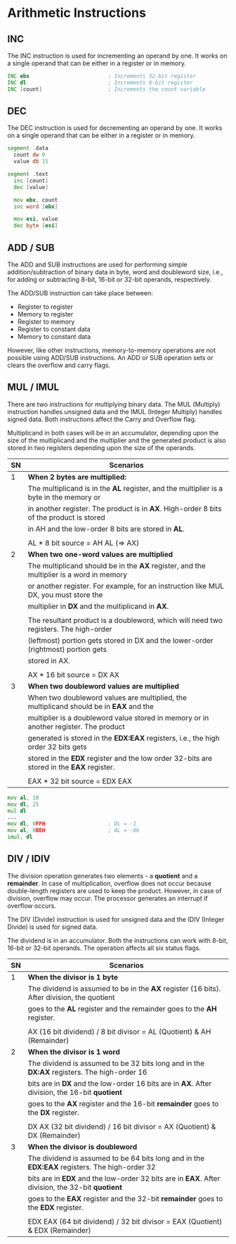 * Arithmetic Instructions

** INC
   The INC instruction is used for incrementing an operand by one.
   It works on a single operand that can be either in a register or in memory.

   #+NAME: INC
   #+BEGIN_SRC asm
     INC ebx                         ; Increments 32-bit register
     INC dl                          ; Increments 8-bit register
     INC [count]                     ; Increments the count variable
   #+END_SRC


** DEC
   The DEC instruction is used for decrementing an operand by one.
   It works on a single operand that can be either in a register or in memory.

   #+NAME: DEC
   #+BEGIN_SRC asm
   segment .data
     count dw 0
     value db 15

   segment .text
     inc [count]
     dec [value]

     mov ebx, count
     inc word [ebx]

     mov esi, value
     dec byte [esi]
   #+END_SRC


** ADD / SUB
   The ADD and SUB instructions are used for performing simple addition/subtraction of
   binary data in byte, word and doubleword size, i.e., for adding or subtracting 8-bit,
   16-bit or 32-bit operands, respectively.

   The ADD/SUB instruction can take place between:
   - Register to register
   - Memory to register
   - Register to memory
   - Register to constant data
   - Memory to constant data

   However, like other instructions, memory-to-memory operations are not possible using
   ADD/SUB instructions. An ADD or SUB operation sets or clears the overflow and carry flags.


** MUL / IMUL
   There are two instructions for multiplying binary data. The MUL (Multiply) instruction
   handles unsigned data and the IMUL (Integer Multiply) handles signed data. Both instructions
   affect the Carry and Overflow flag.

   Multiplicand in both cases will be in an accumulator, depending upon the size of the multiplicand
   and the multiplier and the generated product is also stored in two registers depending upon the
   size of the operands.
   |----+------------------------------------------------------------------------------------------|
   | SN | Scenarios                                                                                |
   |----+------------------------------------------------------------------------------------------|
   |  1 | *When 2 bytes are multiplied:*                                                           |
   |    | The multiplicand is in the *AL* register, and the multiplier is a byte in the memory or  |
   |    | in another register. The product is in *AX*. High-order 8 bits of the product is stored  |
   |    | in AH and the low-order 8 bits are stored in *AL*.                                       |
   |    |                                                                                          |
   |    | AL * 8 bit source = AH AL (=> AX)                                                        |
   |----+------------------------------------------------------------------------------------------|
   |  2 | *When two one-word values are multiplied*                                                |
   |    | The multiplicand should be in the *AX* register, and the multiplier is a word in memory  |
   |    | or another register. For example, for an instruction like MUL DX, you must store the     |
   |    | multiplier in *DX* and the multiplicand in *AX*.                                         |
   |    |                                                                                          |
   |    | The resultant product is a doubleword, which will need two registers. The high-order     |
   |    | (leftmost) portion gets stored in DX and the lower-order (rightmost) portion gets        |
   |    | stored in AX.                                                                            |
   |    |                                                                                          |
   |    | AX * 16 bit source = DX AX                                                               |
   |----+------------------------------------------------------------------------------------------|
   |  3 | *When two doubleword values are multiplied*                                              |
   |    | When two doubleword values are multiplied, the multiplicand should be in *EAX* and the   |
   |    | multiplier is a doubleword value stored in memory or in another register. The product    |
   |    | generated is stored in the *EDX:EAX* registers, i.e., the high order 32 bits gets        |
   |    | stored in the *EDX* register and the low order 32-bits are stored in the *EAX* register. |
   |    |                                                                                          |
   |    | EAX * 32 bit source = EDX EAX                                                            |
   |----+------------------------------------------------------------------------------------------|

   #+NAME: MUL
   #+BEGIN_SRC asm
     mov al, 10
     mov dl, 25
     mul dl
     ...
     mov dl, 0FFH                    ; DL = -1
     mov al, 0BEH                    ; AL = -66
     imul, dl
   #+END_SRC


** DIV / IDIV
   The division operation generates two elements - a *quotient* and a *remainder*. In case of
   multiplication, overflow does not occur because double-length registers are used to keep
   the product. However, in case of division, overflow may occur. The processor generates an
   interrupt if overflow occurs.

   The DIV (Divide) instruction is used for unsigned data and the IDIV (Integer Divide) is used
   for signed data.

   The dividend is in an accumulator. Both the instructions can work with 8-bit, 16-bit or 32-bit
   operands. The operation affects all six status flags.
   |----+-------------------------------------------------------------------------------------------------|
   | SN | Scenarios                                                                                       |
   |----+-------------------------------------------------------------------------------------------------|
   |  1 | *When the divisor is 1 byte*                                                                    |
   |    | The dividend is assumed to be in the *AX* register (16 bits). After division, the quotient      |
   |    | goes to the *AL* register and the remainder goes to the *AH* register.                          |
   |    |                                                                                                 |
   |    | AX (16 bit dividend) / 8 bit divisor = AL (Quotient) & AH (Remainder)                           |
   |----+-------------------------------------------------------------------------------------------------|
   |  2 | *When the divisor is 1 word*                                                                    |
   |    | The dividend is assumed to be 32 bits long and in the *DX:AX* registers. The high-order 16      |
   |    | bits are in *DX* and the low-order 16 bits are in *AX*. After division, the 16-bit *quotient*   |
   |    | goes to the *AX* register and the 16-bit *remainder* goes to the *DX* register.                 |
   |    |                                                                                                 |
   |    | DX AX (32 bit dividend) / 16 bit divisor = AX (Quotient) & DX (Remainder)                       |
   |----+-------------------------------------------------------------------------------------------------|
   |  3 | *When the divisor is doubleword*                                                                |
   |    | The dividend is assumed to be 64 bits long and in the *EDX:EAX* registers. The high-order 32    |
   |    | bits are in *EDX* and the low-order 32 bits are in *EAX*. After division, the 32-bit *quotient* |
   |    | goes to the *EAX* register and the 32-bit *remainder* goes to the *EDX* register.               |
   |    |                                                                                                 |
   |    | EDX EAX (64 bit dividend) / 32 bit divisor = EAX (Quotient) & EDX (Remainder)                   |
   |----+-------------------------------------------------------------------------------------------------|
